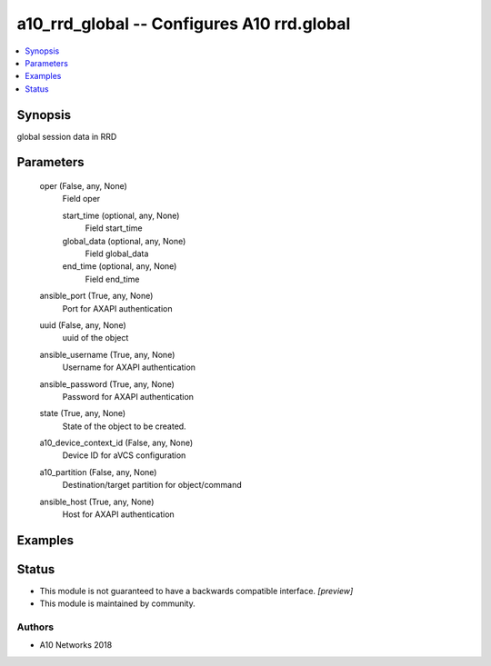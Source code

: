 .. _a10_rrd_global_module:


a10_rrd_global -- Configures A10 rrd.global
===========================================

.. contents::
   :local:
   :depth: 1


Synopsis
--------

global session data in RRD






Parameters
----------

  oper (False, any, None)
    Field oper


    start_time (optional, any, None)
      Field start_time


    global_data (optional, any, None)
      Field global_data


    end_time (optional, any, None)
      Field end_time



  ansible_port (True, any, None)
    Port for AXAPI authentication


  uuid (False, any, None)
    uuid of the object


  ansible_username (True, any, None)
    Username for AXAPI authentication


  ansible_password (True, any, None)
    Password for AXAPI authentication


  state (True, any, None)
    State of the object to be created.


  a10_device_context_id (False, any, None)
    Device ID for aVCS configuration


  a10_partition (False, any, None)
    Destination/target partition for object/command


  ansible_host (True, any, None)
    Host for AXAPI authentication









Examples
--------

.. code-block:: yaml+jinja

    





Status
------




- This module is not guaranteed to have a backwards compatible interface. *[preview]*


- This module is maintained by community.



Authors
~~~~~~~

- A10 Networks 2018

